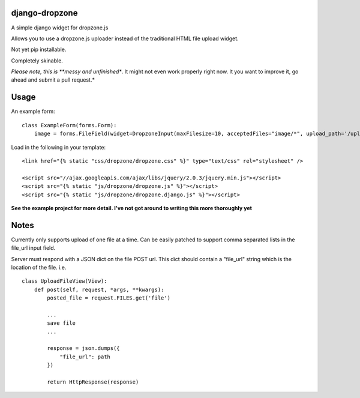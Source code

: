 django-dropzone
=========================================

A simple django widget for dropzone.js

Allows you to use a dropzone.js uploader instead of the traditional HTML file upload widget.

Not yet pip installable.

Completely skinable.

*Please note, this is **messy and unfinished**. It might not even work properly right now. It you want to improve it, go ahead and submit a pull request.*


Usage
=====

An example form:
::

    class ExampleForm(forms.Form):
        image = forms.FileField(widget=DropzoneInput(maxFilesize=10, acceptedFiles="image/*", upload_path='/upload/file'))


Load in the following in your template:
::

  <link href="{% static "css/dropzone/dropzone.css" %}" type="text/css" rel="stylesheet" />

  <script src="//ajax.googleapis.com/ajax/libs/jquery/2.0.3/jquery.min.js"></script>
  <script src="{% static "js/dropzone/dropzone.js" %}"></script>
  <script src="{% static "js/dropzone/dropzone.django.js" %}"></script>



**See the example project for more detail. I've not got around to writing this more thoroughly yet**



Notes
=====
Currently only supports upload of one file at a time. Can be easily patched to support comma separated lists in the file_url input field.

Server must respond with a JSON dict on the file POST url. This dict should contain a "file_url" string which is the location of the file. i.e.
::

    class UploadFileView(View):
        def post(self, request, *args, **kwargs):
            posted_file = request.FILES.get('file')

            ...
            save file
            ...

            response = json.dumps({
                "file_url": path
            })

            return HttpResponse(response)